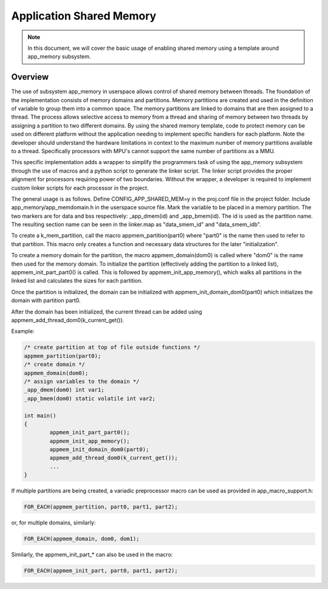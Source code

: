 .. _usermode_sharedmem:

Application Shared Memory
#########################

.. note::

   In this document, we will cover the basic usage of enabling shared
   memory using a template around app_memory subsystem.

Overview
********

The use of subsystem app_memory in userspace allows control of
shared memory between threads.  The foundation of the implementation
consists of memory domains and partitions. Memory partitions are created
and used in the definition of variable to group them into a
common space.  The memory partitions are linked to domains
that are then assigned to a thread.  The process allows selective
access to memory from a thread and sharing of memory between two
threads by assigning a partition to two different domains.  By using
the shared memory template, code to protect memory can be used
on different platform without the application needing to implement
specific handlers for each platform.  Note the developer should understand
the hardware limitations in context to the maximum number of memory
partitions available to a thread.  Specifically processors with MPU's
cannot support the same number of partitions as a MMU.

This specific implementation adds a wrapper to simplify the programmers
task of using the app_memory subsystem through the use of macros and
a python script to generate the linker script. The linker script provides
the proper alignment for processors requiring power of two boundaries.
Without the wrapper, a developer is required to implement custom
linker scripts for each processor in the project.

The general usage is as follows. Define CONFIG_APP_SHARED_MEM=y in the
proj.conf file in the project folder.  Include app_memory/app_memdomain.h
in the userspace source file.  Mark the variable to be placed in
a memory partition.  The two markers are for data and bss respectively:
_app_dmem(id) and _app_bmem(id).  The id is used as the partition name.
The resulting section name can be seen in the linker.map as
"data_smem_id" and "data_smem_idb".

To create a k_mem_partition, call the macro appmem_partition(part0)
where "part0" is the name then used to refer to that partition.
This macro only creates a function and necessary data structures for
the later "initialization".

To create a memory domain for the partition, the macro appmem_domain(dom0)
is called where "dom0" is the name then used for the memory domain.
To initialize the partition (effectively adding the partition
to a linked list), appmem_init_part_part0() is called. This is followed
by appmem_init_app_memory(), which walks all partitions in the linked
list and calculates the sizes for each partition.

Once the partition is initialized, the domain can be
initialized with appmem_init_domain_dom0(part0) which initializes the
domain with partition part0.

After the domain has been initialized, the current thread
can be added using appmem_add_thread_dom0(k_current_get()).

Example:

.. code-block:: c

            /* create partition at top of file outside functions */
            appmem_partition(part0);
            /* create domain */
            appmem_domain(dom0);
            /* assign variables to the domain */
            _app_dmem(dom0) int var1;
            _app_bmem(dom0) static volatile int var2;

            int main()
            {
                    appmem_init_part_part0();
                    appmem_init_app_memory();
                    appmem_init_domain_dom0(part0);
                    appmem_add_thread_dom0(k_current_get());
                    ...
            }

If multiple partitions are being created, a variadic
preprocessor macro can be used as provided in
app_macro_support.h:

.. code-block:: c

 FOR_EACH(appmem_partition, part0, part1, part2);

or, for multiple domains, similarly:

.. code-block:: c

 FOR_EACH(appmem_domain, dom0, dom1);

Similarly, the appmem_init_part_* can also be used in the macro:

.. code-block:: c

 FOR_EACH(appmem_init_part, part0, part1, part2);


